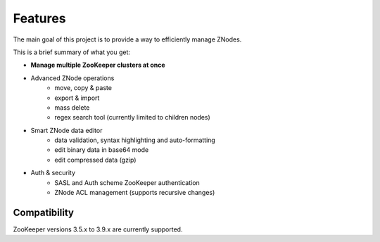 ========
Features
========

The main goal of this project is to provide a way to efficiently manage ZNodes.

This is a brief summary of what you get:

* **Manage multiple ZooKeeper clusters at once**
* Advanced ZNode operations
    - move, copy & paste
    - export & import
    - mass delete
    - regex search tool (currently limited to children nodes)
* Smart ZNode data editor
    - data validation, syntax highlighting and auto-formatting
    - edit binary data in base64 mode
    - edit compressed data (gzip)
* Auth & security
    - SASL and Auth scheme ZooKeeper authentication
    - ZNode ACL management (supports recursive changes)

Compatibility
-------------

ZooKeeper versions 3.5.x to 3.9.x are currently supported.
